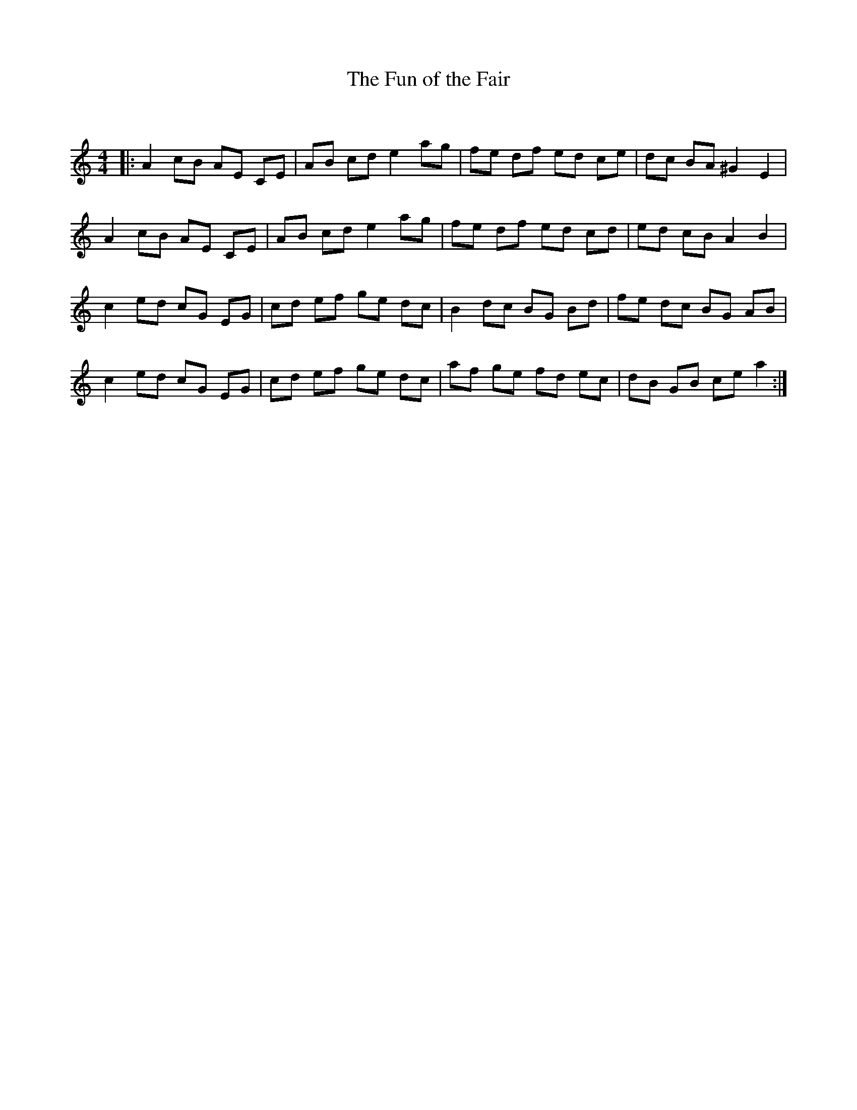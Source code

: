 X:1
T: The Fun of the Fair
C:
R:Reel
Q: 232
K:Am
M:4/4
L:1/8
|:A2 cB AE CE|AB cd e2 ag|fe df ed ce|dc BA ^G2 E2|
A2 cB AE CE|AB cd e2 ag|fe df ed cd|ed cB A2 B2|
c2 ed cG EG|cd ef ge dc|B2 dc BG Bd|fe dc BG AB|
c2 ed cG EG|cd ef ge dc|af ge fd ec|dB GB ce a2:|
